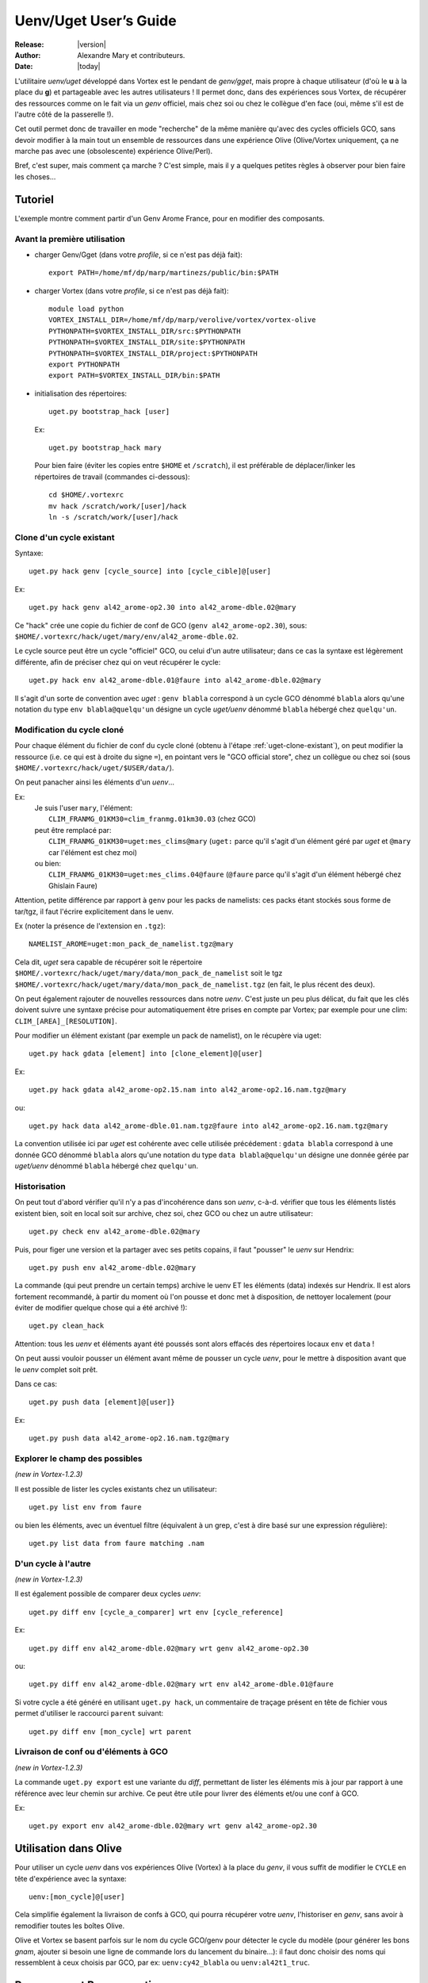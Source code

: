 .. _uget-fr:

**********************
Uenv/Uget User’s Guide
**********************

:Release: |version|
:Author: Alexandre Mary et contributeurs.
:Date: |today|

L'utilitaire *uenv/uget* développé dans Vortex est le pendant de
*genv/gget*, mais propre à chaque utilisateur (d'où le **u** à la place du **g**)
et partageable avec les autres utilisateurs !
Il permet donc, dans des expériences sous Vortex, de récupérer des ressources
comme on le fait via un *genv* officiel, mais chez soi ou chez le collègue
d'en face (oui, même s'il est de l'autre côté de la passerelle !).

Cet outil permet donc de travailler en mode "recherche" de la même manière
qu'avec des cycles officiels GCO, sans devoir modifier à la main tout un
ensemble de ressources dans une expérience Olive (Olive/Vortex uniquement,
ça ne marche pas avec une (obsolescente) expérience Olive/Perl).

Bref, c'est super, mais comment ça marche ?
C'est simple, mais il y a quelques petites règles à observer pour bien faire les
choses...


Tutoriel
========

L'exemple montre comment partir d'un Genv Arome France, pour en modifier des composants.

.. highlight:: none


Avant la première utilisation
-----------------------------

.. highlight:: bash

* charger Genv/Gget (dans votre *profile*, si ce n'est pas déjà fait)::

    export PATH=/home/mf/dp/marp/martinezs/public/bin:$PATH

* charger Vortex (dans votre *profile*, si ce n'est pas déjà fait)::

      module load python
      VORTEX_INSTALL_DIR=/home/mf/dp/marp/verolive/vortex/vortex-olive
      PYTHONPATH=$VORTEX_INSTALL_DIR/src:$PYTHONPATH
      PYTHONPATH=$VORTEX_INSTALL_DIR/site:$PYTHONPATH
      PYTHONPATH=$VORTEX_INSTALL_DIR/project:$PYTHONPATH
      export PYTHONPATH
      export PATH=$VORTEX_INSTALL_DIR/bin:$PATH

* initialisation des répertoires::

      uget.py bootstrap_hack [user]
    
  Ex::

      uget.py bootstrap_hack mary

 Pour bien faire (éviter les copies entre ``$HOME`` et ``/scratch``), il est
 préférable de déplacer/linker les répertoires de travail (commandes
 ci-dessous)::

      cd $HOME/.vortexrc
      mv hack /scratch/work/[user]/hack
      ln -s /scratch/work/[user]/hack

.. highlight:: none

.. _uget-clone-existant:

Clone d'un cycle existant
-------------------------

Syntaxe::

    uget.py hack genv [cycle_source] into [cycle_cible]@[user]

Ex::

    uget.py hack genv al42_arome-op2.30 into al42_arome-dble.02@mary

Ce "hack" crée une copie du fichier de conf de GCO (``genv al42_arome-op2.30``),
sous: ``$HOME/.vortexrc/hack/uget/mary/env/al42_arome-dble.02``.

Le cycle source peut être un cycle "officiel" GCO, ou celui d'un autre
utilisateur; dans ce cas la syntaxe est légèrement différente, afin de préciser
chez qui on veut récupérer le cycle::

    uget.py hack env al42_arome-dble.01@faure into al42_arome-dble.02@mary

Il s'agit d'un sorte de convention avec *uget* : ``genv blabla``
correspond à un cycle GCO dénommé ``blabla`` alors qu'une notation du type
``env blabla@quelqu'un`` désigne un cycle *uget/uenv* dénommé ``blabla`` 
hébergé chez ``quelqu'un``. 


Modification du cycle cloné
---------------------------

Pour chaque élément du fichier de conf du cycle cloné (obtenu à l'étape 
:ref:`uget-clone-existant`), on peut modifier la ressource (i.e. ce qui 
est à droite du signe ``=``), en pointant vers le "GCO official store", 
chez un collègue ou chez soi (sous ``$HOME/.vortexrc/hack/uget/$USER/data/``).

On peut panacher ainsi les éléments d'un *uenv*...

Ex: 
    | Je suis l'user ``mary``, l'élément:
    |    ``CLIM_FRANMG_01KM30=clim_franmg.01km30.03`` (chez GCO)
    | peut être remplacé par:
    |    ``CLIM_FRANMG_01KM30=uget:mes_clims@mary`` (``uget:`` parce qu'il s'agit d'un élément géré par *uget* et ``@mary`` car l'élément est chez moi)
    | ou bien:
    |    ``CLIM_FRANMG_01KM30=uget:mes_clims.04@faure`` (``@faure`` parce qu'il  s'agit d'un élément hébergé chez Ghislain Faure)

Attention, petite différence par rapport à ``genv`` pour les packs de namelists:
ces packs étant stockés sous forme de tar/tgz, il faut l'écrire explicitement
dans le uenv.

Ex (noter la présence de l'extension en ``.tgz``)::

    NAMELIST_AROME=uget:mon_pack_de_namelist.tgz@mary

Cela dit, *uget* sera capable de récupérer soit le répertoire
``$HOME/.vortexrc/hack/uget/mary/data/mon_pack_de_namelist`` soit le tgz
``$HOME/.vortexrc/hack/uget/mary/data/mon_pack_de_namelist.tgz`` (en fait, le
plus récent des deux).

On peut également rajouter de nouvelles ressources dans notre *uenv*.
C'est juste un peu plus délicat, du fait que les clés doivent suivre une syntaxe
précise pour automatiquement être prises en compte par Vortex; par exemple pour
une clim: ``CLIM_[AREA]_[RESOLUTION]``.

Pour modifier un élément existant (par exemple un pack de namelist), on le
récupère via uget::

    uget.py hack gdata [element] into [clone_element]@[user]

Ex::

    uget.py hack gdata al42_arome-op2.15.nam into al42_arome-op2.16.nam.tgz@mary

ou::

    uget.py hack data al42_arome-dble.01.nam.tgz@faure into al42_arome-op2.16.nam.tgz@mary

La convention utilisée ici par *uget* est cohérente avec celle utilisée 
précédement : ``gdata blabla`` correspond à une donnée GCO dénommé ``blabla``
alors qu'une notation du type ``data blabla@quelqu'un`` désigne une donnée gérée
par *uget/uenv* dénommé ``blabla``  hébergé chez ``quelqu'un``. 

Historisation
-------------

On peut tout d'abord vérifier qu'il n'y a pas d'incohérence dans son *uenv*,
c-à-d. vérifier que tous les éléments listés existent bien, soit en local soit
sur archive, chez soi, chez GCO ou chez un autre utilisateur::

    uget.py check env al42_arome-dble.02@mary

Puis, pour figer une version et la partager avec ses petits copains, il faut
"pousser" le *uenv* sur Hendrix::

    uget.py push env al42_arome-dble.02@mary

La commande (qui peut prendre un certain temps) archive le uenv ET les éléments
(data) indexés sur Hendrix.
Il est alors fortement recommandé, à partir du moment où l'on pousse et donc met
à disposition, de nettoyer localement (pour éviter de modifier quelque chose qui
a été archivé !)::

    uget.py clean_hack

Attention: tous les *uenv* et éléments ayant été poussés sont alors effacés
des répertoires locaux ``env`` et ``data`` !

On peut aussi vouloir pousser un élément avant même de pousser un cycle
*uenv*, pour le mettre à disposition avant que le *uenv* complet soit prêt.

Dans ce cas::

    uget.py push data [element]@[user]}

Ex::

    uget.py push data al42_arome-op2.16.nam.tgz@mary


Explorer le champ des possibles
-------------------------------

*(new in Vortex-1.2.3)*

Il est possible de lister les cycles existants chez un utilisateur::

    uget.py list env from faure

ou bien les éléments, avec un éventuel filtre (équivalent à un grep, c'est à
dire basé sur une expression régulière)::

    uget.py list data from faure matching .nam


D'un cycle à l'autre
--------------------

*(new in Vortex-1.2.3)*

Il est également possible de comparer deux cycles *uenv*::

    uget.py diff env [cycle_a_comparer] wrt env [cycle_reference]

Ex::

    uget.py diff env al42_arome-dble.02@mary wrt genv al42_arome-op2.30

ou::

    uget.py diff env al42_arome-dble.02@mary wrt env al42_arome-dble.01@faure

Si votre cycle a été généré en utilisant ``uget.py hack``, un commentaire de
traçage présent en tête de fichier vous permet d'utiliser le raccourci ``parent``
suivant::

    uget.py diff env [mon_cycle] wrt parent


Livraison de conf ou d'éléments à GCO
-------------------------------------

*(new in Vortex-1.2.3)*

La commande ``uget.py export`` est une variante du *diff*, permettant de
lister les éléments mis à jour par rapport à une référence avec leur chemin sur
archive. Ce peut être utile pour livrer des éléments et/ou une conf à GCO.

Ex::

    uget.py export env al42_arome-dble.02@mary wrt genv al42_arome-op2.30


Utilisation dans Olive
======================

Pour utiliser un cycle *uenv* dans vos expériences Olive (Vortex) à la place
du *genv*,  il vous suffit de modifier le ``CYCLE`` en tête d'expérience avec
la syntaxe::

    uenv:[mon_cycle]@[user]

Cela simplifie également la livraison de confs à GCO, qui pourra récupérer votre
*uenv*, l'historiser en *genv*, sans avoir à remodifier toutes les boîtes
Olive.

Olive et Vortex se basent parfois sur le nom du cycle GCO/genv pour détecter le
cycle du modèle (pour générer les bons *gnam*, ajouter si besoin une ligne de
commande lors du lancement du binaire...): il faut donc choisir des noms qui
ressemblent à ceux choisis par GCO, par ex: ``uenv:cy42_blabla`` ou
``uenv:al42t1_truc``.


Remarques et Bonnes pratiques
=============================

* les clims (et autres éléments mensuels) sont "expansées": la clé
  ``CLIM_BLABLA=uget:mes_clims@mary`` concerne tous les fichiers
  ``mes_clims.m??`` se trouvant dans mon répertoire ``data`` ;
* même si c'est techniquement faisable, il est très fortement recommandé de
  s'interdire de modifier un *uenv* ou un élément (data) une fois archivé. Au
  risque de récupérer un élément qui n'est pas le bon...
* du coup, une bonne habitude inspirée de Stéphane est de numéroter tout cycle
  et tout élément, et de les incrémenter !
* sur hendrix, les *uenv* et éléments sont archivées sous une arborescence
  "éclatée" et arbitraire. On peut se demander pourquoi et râler de ne pas y
  retrouver ses petits à la main:
  
    1. raison de performance sur Hendrix
    2. c'est aussi une incitation à ne plus y toucher après *push* ! et à
       passer par ``uget.py`` pour les récupérer proprement. Uget, une amie 
       qui vous veut du bien.

* tant qu'on n'a pas fait de *push*, mes *uenv* et éléments ne sont
  accessibles que pour moi, pas pour les collègues !
* si on a de gros éléments à historiser, il peut être judicieux de se logger sur
  un noeud de transfert pour faire le *push*.
* il est possible de mettre des lignes de commentaire dans son *uenv*,
  en les commençant par ``#``.


Quelques fonctions "avancées" (mais pratiques)
==============================================


Notion d'utilisateur par défaut
-------------------------------

Il peut être assez pénible d'avoir à préciser son nom d'utilisateur (``@mary``)
à chaque fois que l'on manipule un cycle *uget/uenv*. Il a donc été prévu de
pouvoir définir un utilisateur par défaut:: 

   uget.py set location mary

On peut "retrouver" le nom de l'utilisateur par défaut en tapant ``uget.py info``.
Une fois ce réglage effectué, il est possible de taper simplement::

   uget.py check env al42_arome-dble.02

ou:: 

   uget.py diff env al42_arome-dble.02 wrt env al42_arome-dble.01@faure

(Au lieu, de ``uget.py check env al42_arome-dble.02@mary`` et 
``uget.py diff env al42_arome-dble.02@mary wrt env al42_arome-dble.01@faure``)

Attention, ça ne vous dispensera toutefois pas de mettre l'utilisateur (e.g. ``@mary``)
dans l'identification des ressources, ni dans Olive !

Utilisation de *uget.py* en mode console
----------------------------------------

Dans les exemples précédents, l'utilisation de ``uget.py`` s'est faite
exclusivement par le biais d'une succession de commandes shell indépendantes. Un
autre mode d'utilisation existe pour ``uget.py`` : il s'agit d'une utilisation
en mode "invite de commande". Pour cela, il lancer simplement ``uget.py`` (sans
arguments) ; cela ouvrira une invite de commande (que l'on peut quitter avec 
``Ctrl-D``) dans laquelle on peut saisir les commandes évoquées ci-dessus::

      $ uget.py
      Vortex 1.2.2 loaded ( Monday 05. March 2018, at 14:07:13 )
      (Cmd) list env from mary
      
      al42_test.02
      [...]
      cy43t2_clim-op1.05
      cy43t2_climARP.01
      
      (Cmd) pull env cy43t2_clim-op1.05@mary
      
      ARPREANALYSIS_SURFGEOPOTENTIAL=uget:Arp-reanalysis.surfgeopotential.bin@mary
      [...]
      UGAMP_OZONE=uget:UGAMP.ozone.ascii@mary
      USNAVY_SOIL_CLIM=uget:US-Navy.soil_clim.bin@mary
      
      (Cmd) check env cy43t2_clim-op1.05@mary
      
      Hack   : MISSING (/home/meunierlf/.vortexrc/hack/uget/mary/env/cy43t2_clim-op1.05)
      Archive: Ok      (meunierlf@hendrix.meteo.fr:~mary/uget/env/f/cy43t2_clim-op1.05)
      
      Digging into this particular Uenv:
        [...]
        ARPREANALYSIS_SURFGEOPOTENTIAL: Archive  (uget:Arp-reanalysis.surfgeopotential.bin@mary)
        [...]
        UGAMP_OZONE                   : Archive  (uget:UGAMP.ozone.ascii.m01@mary for month: 01)
        UGAMP_OZONE                   : Archive  (uget:UGAMP.ozone.ascii.m02@mary for month: 02)
        UGAMP_OZONE                   : Archive  (uget:UGAMP.ozone.ascii.m03@mary for month: 03)
        UGAMP_OZONE                   : Archive  (uget:UGAMP.ozone.ascii.m04@mary for month: 04)
        UGAMP_OZONE                   : Archive  (uget:UGAMP.ozone.ascii.m05@mary for month: 05)
        UGAMP_OZONE                   : Archive  (uget:UGAMP.ozone.ascii.m06@mary for month: 06)
        UGAMP_OZONE                   : Archive  (uget:UGAMP.ozone.ascii.m07@mary for month: 07)
        UGAMP_OZONE                   : Archive  (uget:UGAMP.ozone.ascii.m08@mary for month: 08)
        UGAMP_OZONE                   : Archive  (uget:UGAMP.ozone.ascii.m09@mary for month: 09)
        UGAMP_OZONE                   : Archive  (uget:UGAMP.ozone.ascii.m10@mary for month: 10)
        UGAMP_OZONE                   : Archive  (uget:UGAMP.ozone.ascii.m11@mary for month: 11)
        UGAMP_OZONE                   : Archive  (uget:UGAMP.ozone.ascii.m12@mary for month: 12)
        USNAVY_SOIL_CLIM              : Archive  (uget:US-Navy.soil_clim.bin@mary)
      
      (Cmd) [Ctrl-D]
      Vortex 1.2.2 completed ( Monday 05. March 2018, at 14:09:06 )
      $ 

Cela peut présenter quelques avantages :

   * Pour les systèmes où le chargement de Vortex prend un certain temps (*beaufix*
     par exemple), cela peut éviter de charger ``uget.py`` de trop nombreuses fois.
   * Une auto-complétion existe (touche ``Tab``)
   * Au sein d'une session de l'invite de commande, il est possible de naviguer
     dans l'historique des commandes (en modes Emacs ou vi selon la configuration
     de votre shell)
 
 
Pense-bête
==========

Environnement
-------------

* le Vortex préconisé sur Bull se trouve sous : ``/home/mf/dp/marp/verolive/vortex/vortex-olive``
* ``uget.py`` se trouve sous: ``/home/mf/dp/marp/verolive/vortex/vortex-olive/bin/uget.py``
* Genv/Gget se trouve sous: ``/home/mf/dp/marp/martinezs/public/bin/``
* le répertoire de travail uenv/uget est : ``$HOME/.vortexrc/hack/uget/$USER/``

    * ``env/`` : fichiers de conf (*i.e.* définition des "cycles" *uenv*)
    * ``data/`` : les ressources


Commandes
---------

* cloner un cycle GCO::

    uget.py hack genv al42_arome-op2.30 into al42_arome-dble.02@mary

* cloner un cycle collègue/perso::

    uget.py hack env al42_arome-dble.01@faure into al42_arome-dble.02@mary

* interroger un cycle collègue/perso (print écran, equiv. commande ``genv``)::

    uget.py pull env cy43t2_clim-op1.05@mary

* cloner une ressource GCO::

    uget.py hack gdata al42_arome-op2.15.nam into al42_arome-op2.16.nam.tgz@mary

* cloner une ressource collègue/perso::

    uget.py hack data al42_arome-dble.01.nam.tgz@faure into al42_arome-op2.16.nam.tgz@mary

* vérifier que tous les éléments existent bien, soit en local soit sur archive,
  chez soi, chez GCO ou chez un autre utilisateur::

    uget.py check env al42_arome-dble.02@mary

* historiser un cycle perso (y/c les ressources modifiées localement)::

    uget.py push env al42_arome-dble.02@mary

* historiser une ressource::

    uget.py push data al42_arome-op2.16.nam.tgz@mary

* nettoyer son répertoire de travail (hack) vis-à-vis de ce qui a été historisé::

    uget.py clean_hack

* lister les cycles/ressources disponibles chez un utilisateur::

    uget.py list env from faure
    uget.py list data from faure

* comparer deux cycles::

    uget.py diff env al42_arome-dble.02@mary wrt genv al42_arome-op2.30

* lister mes ressources pour livraison à GCO::

    uget.py export env al42_arome-dble.02@mary wrt genv al42_arome-op2.30

* je suis perdu::

    uget.py help

  et::

    uget.py help [hack|pull|check|push|diff|list|...]

